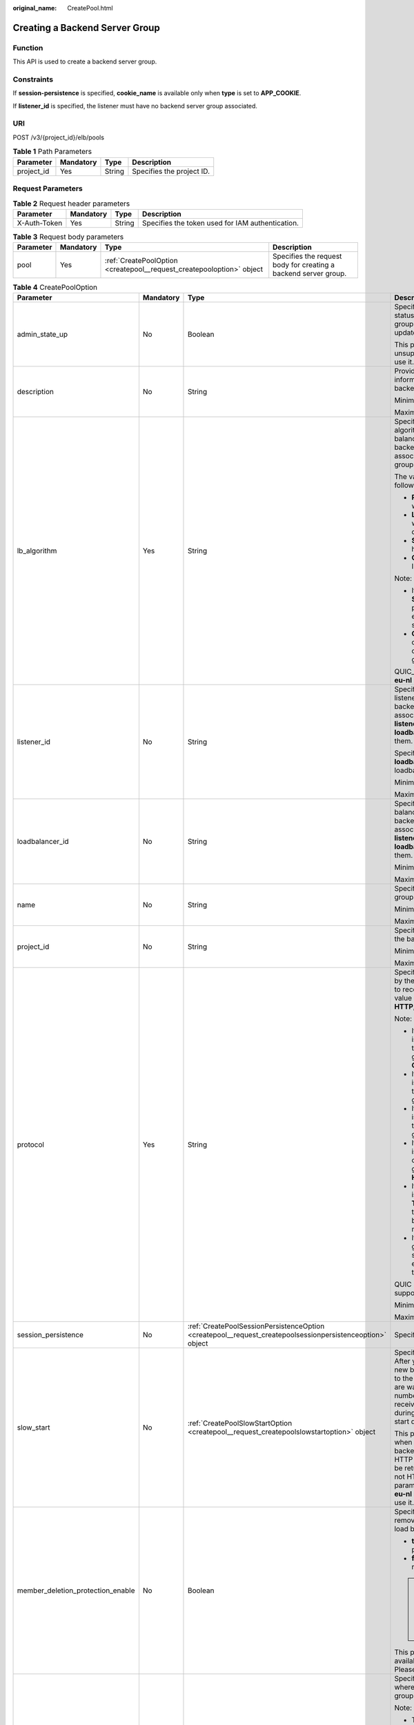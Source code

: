:original_name: CreatePool.html

.. _CreatePool:

Creating a Backend Server Group
===============================

Function
--------

This API is used to create a backend server group.

Constraints
-----------

If **session-persistence** is specified, **cookie_name** is available only when **type** is set to **APP_COOKIE**.

If **listener_id** is specified, the listener must have no backend server group associated.

URI
---

POST /v3/{project_id}/elb/pools

.. table:: **Table 1** Path Parameters

   ========== ========= ====== =========================
   Parameter  Mandatory Type   Description
   ========== ========= ====== =========================
   project_id Yes       String Specifies the project ID.
   ========== ========= ====== =========================

Request Parameters
------------------

.. table:: **Table 2** Request header parameters

   +--------------+-----------+--------+--------------------------------------------------+
   | Parameter    | Mandatory | Type   | Description                                      |
   +==============+===========+========+==================================================+
   | X-Auth-Token | Yes       | String | Specifies the token used for IAM authentication. |
   +--------------+-----------+--------+--------------------------------------------------+

.. table:: **Table 3** Request body parameters

   +-----------+-----------+-----------------------------------------------------------------------+-----------------------------------------------------------------+
   | Parameter | Mandatory | Type                                                                  | Description                                                     |
   +===========+===========+=======================================================================+=================================================================+
   | pool      | Yes       | :ref:`CreatePoolOption <createpool__request_createpooloption>` object | Specifies the request body for creating a backend server group. |
   +-----------+-----------+-----------------------------------------------------------------------+-----------------------------------------------------------------+

.. _createpool__request_createpooloption:

.. table:: **Table 4** CreatePoolOption

   +-----------------------------------+-----------------+-----------------------------------------------------------------------------------------------------------+-------------------------------------------------------------------------------------------------------------------------------------------------------------------------------------------------------------------------------------------+
   | Parameter                         | Mandatory       | Type                                                                                                      | Description                                                                                                                                                                                                                               |
   +===================================+=================+===========================================================================================================+===========================================================================================================================================================================================================================================+
   | admin_state_up                    | No              | Boolean                                                                                                   | Specifies the administrative status of the backend server group. The value can only be updated to **true**.                                                                                                                               |
   |                                   |                 |                                                                                                           |                                                                                                                                                                                                                                           |
   |                                   |                 |                                                                                                           | This parameter is unsupported. Please do not use it.                                                                                                                                                                                      |
   +-----------------------------------+-----------------+-----------------------------------------------------------------------------------------------------------+-------------------------------------------------------------------------------------------------------------------------------------------------------------------------------------------------------------------------------------------+
   | description                       | No              | String                                                                                                    | Provides supplementary information about the backend server group.                                                                                                                                                                        |
   |                                   |                 |                                                                                                           |                                                                                                                                                                                                                                           |
   |                                   |                 |                                                                                                           | Minimum: **0**                                                                                                                                                                                                                            |
   |                                   |                 |                                                                                                           |                                                                                                                                                                                                                                           |
   |                                   |                 |                                                                                                           | Maximum: **255**                                                                                                                                                                                                                          |
   +-----------------------------------+-----------------+-----------------------------------------------------------------------------------------------------------+-------------------------------------------------------------------------------------------------------------------------------------------------------------------------------------------------------------------------------------------+
   | lb_algorithm                      | Yes             | String                                                                                                    | Specifies the load balancing algorithm used by the load balancer to route requests to backend servers in the associated backend server group.                                                                                             |
   |                                   |                 |                                                                                                           |                                                                                                                                                                                                                                           |
   |                                   |                 |                                                                                                           | The value can be one of the following:                                                                                                                                                                                                    |
   |                                   |                 |                                                                                                           |                                                                                                                                                                                                                                           |
   |                                   |                 |                                                                                                           | -  **ROUND_ROBIN**: weighted round robin                                                                                                                                                                                                  |
   |                                   |                 |                                                                                                           |                                                                                                                                                                                                                                           |
   |                                   |                 |                                                                                                           | -  **LEAST_CONNECTIONS**: weighted least connections                                                                                                                                                                                      |
   |                                   |                 |                                                                                                           |                                                                                                                                                                                                                                           |
   |                                   |                 |                                                                                                           | -  **SOURCE_IP**: source IP hash                                                                                                                                                                                                          |
   |                                   |                 |                                                                                                           |                                                                                                                                                                                                                                           |
   |                                   |                 |                                                                                                           | -  **QUIC_CID**: connection ID                                                                                                                                                                                                            |
   |                                   |                 |                                                                                                           |                                                                                                                                                                                                                                           |
   |                                   |                 |                                                                                                           | Note:                                                                                                                                                                                                                                     |
   |                                   |                 |                                                                                                           |                                                                                                                                                                                                                                           |
   |                                   |                 |                                                                                                           | -  If the value is **SOURCE_IP**, the **weight** parameter will not take effect for backend servers.                                                                                                                                      |
   |                                   |                 |                                                                                                           |                                                                                                                                                                                                                                           |
   |                                   |                 |                                                                                                           | -  **QUIC_CID** is supported only when the protocol of the backend server group is QUIC.                                                                                                                                                  |
   |                                   |                 |                                                                                                           |                                                                                                                                                                                                                                           |
   |                                   |                 |                                                                                                           | QUIC_CID is not supported in **eu-nl** region.                                                                                                                                                                                            |
   +-----------------------------------+-----------------+-----------------------------------------------------------------------------------------------------------+-------------------------------------------------------------------------------------------------------------------------------------------------------------------------------------------------------------------------------------------+
   | listener_id                       | No              | String                                                                                                    | Specifies the ID of the listener with which the backend server group is associated. Specify either **listener_id** or **loadbalancer_id**, or both of them.                                                                               |
   |                                   |                 |                                                                                                           |                                                                                                                                                                                                                                           |
   |                                   |                 |                                                                                                           | Specify either **listener_id** or **loadbalancer_id** for shared loadbalancer.                                                                                                                                                            |
   |                                   |                 |                                                                                                           |                                                                                                                                                                                                                                           |
   |                                   |                 |                                                                                                           | Minimum: **1**                                                                                                                                                                                                                            |
   |                                   |                 |                                                                                                           |                                                                                                                                                                                                                                           |
   |                                   |                 |                                                                                                           | Maximum: **36**                                                                                                                                                                                                                           |
   +-----------------------------------+-----------------+-----------------------------------------------------------------------------------------------------------+-------------------------------------------------------------------------------------------------------------------------------------------------------------------------------------------------------------------------------------------+
   | loadbalancer_id                   | No              | String                                                                                                    | Specifies the ID of the load balancer with which the backend server group is associated. Specify either **listener_id** or **loadbalancer_id**, or both of them.                                                                          |
   |                                   |                 |                                                                                                           |                                                                                                                                                                                                                                           |
   |                                   |                 |                                                                                                           | Minimum: **1**                                                                                                                                                                                                                            |
   |                                   |                 |                                                                                                           |                                                                                                                                                                                                                                           |
   |                                   |                 |                                                                                                           | Maximum: **36**                                                                                                                                                                                                                           |
   +-----------------------------------+-----------------+-----------------------------------------------------------------------------------------------------------+-------------------------------------------------------------------------------------------------------------------------------------------------------------------------------------------------------------------------------------------+
   | name                              | No              | String                                                                                                    | Specifies the backend server group name.                                                                                                                                                                                                  |
   |                                   |                 |                                                                                                           |                                                                                                                                                                                                                                           |
   |                                   |                 |                                                                                                           | Minimum: **0**                                                                                                                                                                                                                            |
   |                                   |                 |                                                                                                           |                                                                                                                                                                                                                                           |
   |                                   |                 |                                                                                                           | Maximum: **255**                                                                                                                                                                                                                          |
   +-----------------------------------+-----------------+-----------------------------------------------------------------------------------------------------------+-------------------------------------------------------------------------------------------------------------------------------------------------------------------------------------------------------------------------------------------+
   | project_id                        | No              | String                                                                                                    | Specifies the project ID of the backend server group.                                                                                                                                                                                     |
   |                                   |                 |                                                                                                           |                                                                                                                                                                                                                                           |
   |                                   |                 |                                                                                                           | Minimum: **32**                                                                                                                                                                                                                           |
   |                                   |                 |                                                                                                           |                                                                                                                                                                                                                                           |
   |                                   |                 |                                                                                                           | Maximum: **32**                                                                                                                                                                                                                           |
   +-----------------------------------+-----------------+-----------------------------------------------------------------------------------------------------------+-------------------------------------------------------------------------------------------------------------------------------------------------------------------------------------------------------------------------------------------+
   | protocol                          | Yes             | String                                                                                                    | Specifies the protocol used by the backend server group to receive requests. The value can be **TCP**, **UDP**, **HTTP**, **HTTPS**, or **QUIC**.                                                                                         |
   |                                   |                 |                                                                                                           |                                                                                                                                                                                                                                           |
   |                                   |                 |                                                                                                           | Note:                                                                                                                                                                                                                                     |
   |                                   |                 |                                                                                                           |                                                                                                                                                                                                                                           |
   |                                   |                 |                                                                                                           | -  If the listener's protocol is **UDP**, the protocol of the backend server group must be **UDP** or **QUIC**.                                                                                                                           |
   |                                   |                 |                                                                                                           |                                                                                                                                                                                                                                           |
   |                                   |                 |                                                                                                           | -  If the listener's protocol is **TCP**, the protocol of the backend server group must be **TCP**.                                                                                                                                       |
   |                                   |                 |                                                                                                           |                                                                                                                                                                                                                                           |
   |                                   |                 |                                                                                                           | -  If the listener's protocol is **HTTP**, the protocol of the backend server group must be **HTTP**.                                                                                                                                     |
   |                                   |                 |                                                                                                           |                                                                                                                                                                                                                                           |
   |                                   |                 |                                                                                                           | -  If the listener's protocol is **HTTPS**, the protocol of the backend server group can be **HTTP** or **HTTPS**.                                                                                                                        |
   |                                   |                 |                                                                                                           |                                                                                                                                                                                                                                           |
   |                                   |                 |                                                                                                           | -  If the listener's protocol is **TERMINATED_HTTPS**, the protocol of the backend server group must be **HTTP**.                                                                                                                         |
   |                                   |                 |                                                                                                           |                                                                                                                                                                                                                                           |
   |                                   |                 |                                                                                                           | -  If the backend server group protocol is **QUIC**, sticky session must be enabled with **type** set to **SOURCE_IP**.                                                                                                                   |
   |                                   |                 |                                                                                                           |                                                                                                                                                                                                                                           |
   |                                   |                 |                                                                                                           | QUIC protocol is not supported in **eu-nl** region.                                                                                                                                                                                       |
   |                                   |                 |                                                                                                           |                                                                                                                                                                                                                                           |
   |                                   |                 |                                                                                                           | Minimum: **1**                                                                                                                                                                                                                            |
   |                                   |                 |                                                                                                           |                                                                                                                                                                                                                                           |
   |                                   |                 |                                                                                                           | Maximum: **255**                                                                                                                                                                                                                          |
   +-----------------------------------+-----------------+-----------------------------------------------------------------------------------------------------------+-------------------------------------------------------------------------------------------------------------------------------------------------------------------------------------------------------------------------------------------+
   | session_persistence               | No              | :ref:`CreatePoolSessionPersistenceOption <createpool__request_createpoolsessionpersistenceoption>` object | Specifies the sticky session.                                                                                                                                                                                                             |
   +-----------------------------------+-----------------+-----------------------------------------------------------------------------------------------------------+-------------------------------------------------------------------------------------------------------------------------------------------------------------------------------------------------------------------------------------------+
   | slow_start                        | No              | :ref:`CreatePoolSlowStartOption <createpool__request_createpoolslowstartoption>` object                   | Specifies slow start details. After you enable slow start, new backend servers added to the backend server group are warmed up, and the number of requests they can receive increases linearly during the configured slow start duration. |
   |                                   |                 |                                                                                                           |                                                                                                                                                                                                                                           |
   |                                   |                 |                                                                                                           | This parameter can be used when the protocol of the backend server group is HTTP or HTTPS. An error will be returned if the protocol is not HTTP or HTTPS. This parameter is not available in **eu-nl** region. Please do not use it.     |
   +-----------------------------------+-----------------+-----------------------------------------------------------------------------------------------------------+-------------------------------------------------------------------------------------------------------------------------------------------------------------------------------------------------------------------------------------------+
   | member_deletion_protection_enable | No              | Boolean                                                                                                   | Specifies whether to enable removal protection for the load balancer.                                                                                                                                                                     |
   |                                   |                 |                                                                                                           |                                                                                                                                                                                                                                           |
   |                                   |                 |                                                                                                           | -  **true**: Enable removal protection.                                                                                                                                                                                                   |
   |                                   |                 |                                                                                                           |                                                                                                                                                                                                                                           |
   |                                   |                 |                                                                                                           | -  **false** (default): Disable removal protection.                                                                                                                                                                                       |
   |                                   |                 |                                                                                                           |                                                                                                                                                                                                                                           |
   |                                   |                 |                                                                                                           | .. note::                                                                                                                                                                                                                                 |
   |                                   |                 |                                                                                                           |                                                                                                                                                                                                                                           |
   |                                   |                 |                                                                                                           |    Disable removal protection for all your resources before deleting your account.                                                                                                                                                        |
   |                                   |                 |                                                                                                           |                                                                                                                                                                                                                                           |
   |                                   |                 |                                                                                                           | This parameter is not available in **eu-nl** region. Please do not use it.                                                                                                                                                                |
   +-----------------------------------+-----------------+-----------------------------------------------------------------------------------------------------------+-------------------------------------------------------------------------------------------------------------------------------------------------------------------------------------------------------------------------------------------+
   | vpc_id                            | No              | String                                                                                                    | Specifies the ID of the VPC where the backend server group works.                                                                                                                                                                         |
   |                                   |                 |                                                                                                           |                                                                                                                                                                                                                                           |
   |                                   |                 |                                                                                                           | Note:                                                                                                                                                                                                                                     |
   |                                   |                 |                                                                                                           |                                                                                                                                                                                                                                           |
   |                                   |                 |                                                                                                           | -  The backend server group must be associated with the VPC.                                                                                                                                                                              |
   |                                   |                 |                                                                                                           |                                                                                                                                                                                                                                           |
   |                                   |                 |                                                                                                           | -  Only backend servers in the VPC or cross-VPC backend servers can be added.                                                                                                                                                             |
   |                                   |                 |                                                                                                           |                                                                                                                                                                                                                                           |
   |                                   |                 |                                                                                                           | -  **type** must be set to **instance**.                                                                                                                                                                                                  |
   |                                   |                 |                                                                                                           |                                                                                                                                                                                                                                           |
   |                                   |                 |                                                                                                           | If **vpc_id** is not specified: **vpc_id** is determined by the VPC where the backend server works.                                                                                                                                       |
   |                                   |                 |                                                                                                           |                                                                                                                                                                                                                                           |
   |                                   |                 |                                                                                                           | Minimum: **0**                                                                                                                                                                                                                            |
   |                                   |                 |                                                                                                           |                                                                                                                                                                                                                                           |
   |                                   |                 |                                                                                                           | Maximum: **36**                                                                                                                                                                                                                           |
   +-----------------------------------+-----------------+-----------------------------------------------------------------------------------------------------------+-------------------------------------------------------------------------------------------------------------------------------------------------------------------------------------------------------------------------------------------+
   | type                              | No              | String                                                                                                    | Specifies the type of the backend server group.                                                                                                                                                                                           |
   |                                   |                 |                                                                                                           |                                                                                                                                                                                                                                           |
   |                                   |                 |                                                                                                           | Values:                                                                                                                                                                                                                                   |
   |                                   |                 |                                                                                                           |                                                                                                                                                                                                                                           |
   |                                   |                 |                                                                                                           | -  **instance**: Any type of backend servers can be added. **vpc_id** is mandatory.                                                                                                                                                       |
   |                                   |                 |                                                                                                           |                                                                                                                                                                                                                                           |
   |                                   |                 |                                                                                                           | -  **ip**: Only cross-VPC backend servers can be added. **vpc_id** cannot be specified.                                                                                                                                                   |
   |                                   |                 |                                                                                                           |                                                                                                                                                                                                                                           |
   |                                   |                 |                                                                                                           | -  **""**: Any type of backend servers can be added.                                                                                                                                                                                      |
   |                                   |                 |                                                                                                           |                                                                                                                                                                                                                                           |
   |                                   |                 |                                                                                                           | Note:                                                                                                                                                                                                                                     |
   |                                   |                 |                                                                                                           |                                                                                                                                                                                                                                           |
   |                                   |                 |                                                                                                           | -  If this parameter is not passed, any type of backend servers can be added. **type** will be returned as an empty string.                                                                                                               |
   |                                   |                 |                                                                                                           |                                                                                                                                                                                                                                           |
   |                                   |                 |                                                                                                           | -  Specify one of **listener_id**, **loadbalancer_id**, or **type**. Shared load balancers can only can added to the backend server group with **loadbalancer_id** or **listener_id** specified.                                          |
   |                                   |                 |                                                                                                           |                                                                                                                                                                                                                                           |
   |                                   |                 |                                                                                                           | Minimum: **0**                                                                                                                                                                                                                            |
   |                                   |                 |                                                                                                           |                                                                                                                                                                                                                                           |
   |                                   |                 |                                                                                                           | Maximum: **36**                                                                                                                                                                                                                           |
   +-----------------------------------+-----------------+-----------------------------------------------------------------------------------------------------------+-------------------------------------------------------------------------------------------------------------------------------------------------------------------------------------------------------------------------------------------+

.. _createpool__request_createpoolsessionpersistenceoption:

.. table:: **Table 5** CreatePoolSessionPersistenceOption

   +---------------------+-----------------+-----------------+------------------------------------------------------------------------------------------------------------------------------------------------------------------------------------------------------------------------------------------------+
   | Parameter           | Mandatory       | Type            | Description                                                                                                                                                                                                                                    |
   +=====================+=================+=================+================================================================================================================================================================================================================================================+
   | cookie_name         | No              | String          | Specifies the cookie name. The value can contain only letters, digits, hyphens (-), underscores (_), and periods (.). Note: This parameter will take effect only when **type** is set to **APP_COOKIE**. Otherwise, an error will be returned. |
   +---------------------+-----------------+-----------------+------------------------------------------------------------------------------------------------------------------------------------------------------------------------------------------------------------------------------------------------+
   | type                | Yes             | String          | Specifies the sticky session type. The value can be **SOURCE_IP**, **HTTP_COOKIE**, or **APP_COOKIE**.Note:                                                                                                                                    |
   |                     |                 |                 |                                                                                                                                                                                                                                                |
   |                     |                 |                 | -  If the protocol of the backend server group is **TCP** or **UDP**, only **SOURCE_IP** takes effect.                                                                                                                                         |
   |                     |                 |                 |                                                                                                                                                                                                                                                |
   |                     |                 |                 | -  For dedicated load balancers, if the protocol of the backend server group is **HTTP** or **HTTPS**, the value can only be **HTTP_COOKIE**.                                                                                                  |
   |                     |                 |                 |                                                                                                                                                                                                                                                |
   |                     |                 |                 | -  If the backend server group protocol is **QUIC**, sticky session must be enabled with **type** set to **SOURCE_IP**.                                                                                                                        |
   |                     |                 |                 |                                                                                                                                                                                                                                                |
   |                     |                 |                 | QUIC protocol is not supported in **eu-nl** region.                                                                                                                                                                                            |
   +---------------------+-----------------+-----------------+------------------------------------------------------------------------------------------------------------------------------------------------------------------------------------------------------------------------------------------------+
   | persistence_timeout | No              | Integer         | Specifies the stickiness duration, in minutes. This parameter will not take effect when **type** is set to **APP_COOKIE**.                                                                                                                     |
   |                     |                 |                 |                                                                                                                                                                                                                                                |
   |                     |                 |                 | -  If the protocol of the backend server group is TCP or UDP, the value ranges from **1** to **60**, and the default value is **1**.                                                                                                           |
   |                     |                 |                 |                                                                                                                                                                                                                                                |
   |                     |                 |                 | -  If the protocol of the backend server group is HTTP or HTTPS, the value ranges from **1** to **1440**, and the default value is **1440**.                                                                                                   |
   +---------------------+-----------------+-----------------+------------------------------------------------------------------------------------------------------------------------------------------------------------------------------------------------------------------------------------------------+

.. _createpool__request_createpoolslowstartoption:

.. table:: **Table 6** CreatePoolSlowStartOption

   +-----------------+-----------------+-----------------+----------------------------------------------------------------------------+
   | Parameter       | Mandatory       | Type            | Description                                                                |
   +=================+=================+=================+============================================================================+
   | enable          | No              | Boolean         | Specifies whether to enable slow start.                                    |
   |                 |                 |                 |                                                                            |
   |                 |                 |                 | -  **true**: Enable slow start.                                            |
   |                 |                 |                 |                                                                            |
   |                 |                 |                 | -  **false**: Disable slow start.                                          |
   |                 |                 |                 |                                                                            |
   |                 |                 |                 | Default: **false**                                                         |
   +-----------------+-----------------+-----------------+----------------------------------------------------------------------------+
   | duration        | No              | Integer         | Specifies the slow start duration, in seconds.                             |
   |                 |                 |                 |                                                                            |
   |                 |                 |                 | The value ranges from **30** to **1200**, and the default value is **30**. |
   |                 |                 |                 |                                                                            |
   |                 |                 |                 | Minimum: **30**                                                            |
   |                 |                 |                 |                                                                            |
   |                 |                 |                 | Maximum: **1200**                                                          |
   |                 |                 |                 |                                                                            |
   |                 |                 |                 | Default: **30**                                                            |
   +-----------------+-----------------+-----------------+----------------------------------------------------------------------------+

Response Parameters
-------------------

**Status code: 201**

.. table:: **Table 7** Response body parameters

   +------------+------------------------------------------------+-----------------------------------------------------------------+
   | Parameter  | Type                                           | Description                                                     |
   +============+================================================+=================================================================+
   | request_id | String                                         | Specifies the request ID. The value is automatically generated. |
   +------------+------------------------------------------------+-----------------------------------------------------------------+
   | pool       | :ref:`Pool <createpool__response_pool>` object | Specifies the backend server group.                             |
   +------------+------------------------------------------------+-----------------------------------------------------------------+

.. _createpool__response_pool:

.. table:: **Table 8** Pool

   +-----------------------------------+--------------------------------------------------------------------------------+-------------------------------------------------------------------------------------------------------------------------------------------------------------------------------------------------------------------------------------------+
   | Parameter                         | Type                                                                           | Description                                                                                                                                                                                                                               |
   +===================================+================================================================================+===========================================================================================================================================================================================================================================+
   | admin_state_up                    | Boolean                                                                        | Specifies the administrative status of the backend server group. The value can only be **true**.                                                                                                                                          |
   |                                   |                                                                                |                                                                                                                                                                                                                                           |
   |                                   |                                                                                | This parameter is unsupported. Please do not use it.                                                                                                                                                                                      |
   +-----------------------------------+--------------------------------------------------------------------------------+-------------------------------------------------------------------------------------------------------------------------------------------------------------------------------------------------------------------------------------------+
   | description                       | String                                                                         | Provides supplementary information about the backend server group.                                                                                                                                                                        |
   +-----------------------------------+--------------------------------------------------------------------------------+-------------------------------------------------------------------------------------------------------------------------------------------------------------------------------------------------------------------------------------------+
   | healthmonitor_id                  | String                                                                         | Specifies the ID of the health check configured for the backend server group.                                                                                                                                                             |
   +-----------------------------------+--------------------------------------------------------------------------------+-------------------------------------------------------------------------------------------------------------------------------------------------------------------------------------------------------------------------------------------+
   | id                                | String                                                                         | Specifies the backend server group ID.                                                                                                                                                                                                    |
   +-----------------------------------+--------------------------------------------------------------------------------+-------------------------------------------------------------------------------------------------------------------------------------------------------------------------------------------------------------------------------------------+
   | lb_algorithm                      | String                                                                         | Specifies the load balancing algorithm used by the load balancer to route requests to backend servers in the associated backend server group.                                                                                             |
   |                                   |                                                                                |                                                                                                                                                                                                                                           |
   |                                   |                                                                                | The value can be one of the following:                                                                                                                                                                                                    |
   |                                   |                                                                                |                                                                                                                                                                                                                                           |
   |                                   |                                                                                | -  **ROUND_ROBIN**: weighted round robin                                                                                                                                                                                                  |
   |                                   |                                                                                |                                                                                                                                                                                                                                           |
   |                                   |                                                                                | -  **LEAST_CONNECTIONS**: weighted least connections                                                                                                                                                                                      |
   |                                   |                                                                                |                                                                                                                                                                                                                                           |
   |                                   |                                                                                | -  **SOURCE_IP**: source IP hash                                                                                                                                                                                                          |
   |                                   |                                                                                |                                                                                                                                                                                                                                           |
   |                                   |                                                                                | -  **QUIC_CID**: connection ID                                                                                                                                                                                                            |
   |                                   |                                                                                |                                                                                                                                                                                                                                           |
   |                                   |                                                                                | Note:                                                                                                                                                                                                                                     |
   |                                   |                                                                                |                                                                                                                                                                                                                                           |
   |                                   |                                                                                | -  If the value is **SOURCE_IP**, the **weight** parameter will not take effect for backend servers.                                                                                                                                      |
   |                                   |                                                                                |                                                                                                                                                                                                                                           |
   |                                   |                                                                                | -  **QUIC_CID** is supported only when the protocol of the backend server group is QUIC.                                                                                                                                                  |
   |                                   |                                                                                |                                                                                                                                                                                                                                           |
   |                                   |                                                                                | QUIC_CID is not supported in **eu-nl** region.                                                                                                                                                                                            |
   +-----------------------------------+--------------------------------------------------------------------------------+-------------------------------------------------------------------------------------------------------------------------------------------------------------------------------------------------------------------------------------------+
   | listeners                         | Array of :ref:`ListenerRef <createpool__response_listenerref>` objects         | Specifies the IDs of the listeners with which the backend server group is associated.                                                                                                                                                     |
   +-----------------------------------+--------------------------------------------------------------------------------+-------------------------------------------------------------------------------------------------------------------------------------------------------------------------------------------------------------------------------------------+
   | loadbalancers                     | Array of :ref:`LoadBalancerRef <createpool__response_loadbalancerref>` objects | Specifies the IDs of the load balancers with which the backend server group is associated.                                                                                                                                                |
   +-----------------------------------+--------------------------------------------------------------------------------+-------------------------------------------------------------------------------------------------------------------------------------------------------------------------------------------------------------------------------------------+
   | members                           | Array of :ref:`MemberRef <createpool__response_memberref>` objects             | Specifies the IDs of the backend servers in the backend server group.                                                                                                                                                                     |
   +-----------------------------------+--------------------------------------------------------------------------------+-------------------------------------------------------------------------------------------------------------------------------------------------------------------------------------------------------------------------------------------+
   | name                              | String                                                                         | Specifies the backend server group name.                                                                                                                                                                                                  |
   +-----------------------------------+--------------------------------------------------------------------------------+-------------------------------------------------------------------------------------------------------------------------------------------------------------------------------------------------------------------------------------------+
   | project_id                        | String                                                                         | Specifies the project ID.                                                                                                                                                                                                                 |
   +-----------------------------------+--------------------------------------------------------------------------------+-------------------------------------------------------------------------------------------------------------------------------------------------------------------------------------------------------------------------------------------+
   | protocol                          | String                                                                         | Specifies the protocol used by the backend server group to receive requests. The value can be **TCP**, **UDP**, **HTTP**, **HTTPS**, or **QUIC**.                                                                                         |
   |                                   |                                                                                |                                                                                                                                                                                                                                           |
   |                                   |                                                                                | -  If the listener's protocol is **UDP**, the protocol of the backend server group must be **UDP**.                                                                                                                                       |
   |                                   |                                                                                |                                                                                                                                                                                                                                           |
   |                                   |                                                                                | -  If the listener's protocol is **TCP**, the protocol of the backend server group must be **TCP**.                                                                                                                                       |
   |                                   |                                                                                |                                                                                                                                                                                                                                           |
   |                                   |                                                                                | -  If the listener's protocol is **HTTP**, the protocol of the backend server group must be **HTTP**.                                                                                                                                     |
   |                                   |                                                                                |                                                                                                                                                                                                                                           |
   |                                   |                                                                                | -  If the listener's protocol is **HTTPS**, the protocol of the backend server group can be **HTTP** or **HTTPS**.                                                                                                                        |
   |                                   |                                                                                |                                                                                                                                                                                                                                           |
   |                                   |                                                                                | -  If the listener's protocol is **TERMINATED_HTTPS**, the protocol of the backend server group must be **HTTP**.                                                                                                                         |
   |                                   |                                                                                |                                                                                                                                                                                                                                           |
   |                                   |                                                                                | -  If the backend server group protocol is **QUIC**, sticky session must be enabled with **type** set to **SOURCE_IP**.                                                                                                                   |
   |                                   |                                                                                |                                                                                                                                                                                                                                           |
   |                                   |                                                                                | QUIC protocol is not supported in **eu-nl** region.                                                                                                                                                                                       |
   +-----------------------------------+--------------------------------------------------------------------------------+-------------------------------------------------------------------------------------------------------------------------------------------------------------------------------------------------------------------------------------------+
   | session_persistence               | :ref:`SessionPersistence <createpool__response_sessionpersistence>` object     | Specifies the sticky session.                                                                                                                                                                                                             |
   +-----------------------------------+--------------------------------------------------------------------------------+-------------------------------------------------------------------------------------------------------------------------------------------------------------------------------------------------------------------------------------------+
   | ip_version                        | String                                                                         | Specifies the IP address version supported by the backend server group.                                                                                                                                                                   |
   |                                   |                                                                                |                                                                                                                                                                                                                                           |
   |                                   |                                                                                | IPv6 is unsupported. Only **v4** will be returned.                                                                                                                                                                                        |
   +-----------------------------------+--------------------------------------------------------------------------------+-------------------------------------------------------------------------------------------------------------------------------------------------------------------------------------------------------------------------------------------+
   | slow_start                        | :ref:`SlowStart <createpool__response_slowstart>` object                       | Specifies slow start details. After you enable slow start, new backend servers added to the backend server group are warmed up, and the number of requests they can receive increases linearly during the configured slow start duration. |
   |                                   |                                                                                |                                                                                                                                                                                                                                           |
   |                                   |                                                                                | This parameter can be used when the protocol of the backend server group is HTTP or HTTPS. An error will be returned if the protocol is not HTTP or HTTPS. This parameter is not available in **eu-nl** region. Please do not use it.     |
   +-----------------------------------+--------------------------------------------------------------------------------+-------------------------------------------------------------------------------------------------------------------------------------------------------------------------------------------------------------------------------------------+
   | member_deletion_protection_enable | Boolean                                                                        | Specifies whether to enable removal protection.                                                                                                                                                                                           |
   |                                   |                                                                                |                                                                                                                                                                                                                                           |
   |                                   |                                                                                | -  **true**: Enable removal protection.                                                                                                                                                                                                   |
   |                                   |                                                                                |                                                                                                                                                                                                                                           |
   |                                   |                                                                                | -  **false**: Disable removal protection.                                                                                                                                                                                                 |
   |                                   |                                                                                |                                                                                                                                                                                                                                           |
   |                                   |                                                                                | .. note::                                                                                                                                                                                                                                 |
   |                                   |                                                                                |                                                                                                                                                                                                                                           |
   |                                   |                                                                                |    Disable removal protection for all your resources before deleting your account.                                                                                                                                                        |
   |                                   |                                                                                |                                                                                                                                                                                                                                           |
   |                                   |                                                                                | This parameter is not available in **eu-nl** region. Please do not use it.                                                                                                                                                                |
   +-----------------------------------+--------------------------------------------------------------------------------+-------------------------------------------------------------------------------------------------------------------------------------------------------------------------------------------------------------------------------------------+
   | created_at                        | String                                                                         | Specifies the time when a backend server group was created. The format is yyyy-MM-dd'T'HH:mm:ss'Z' (UTC time).                                                                                                                            |
   |                                   |                                                                                |                                                                                                                                                                                                                                           |
   |                                   |                                                                                | This is a new field in this version, and it will not be returned for resources associated with existing dedicated load balancers and for resources associated with existing and new shared load balancers.                                |
   +-----------------------------------+--------------------------------------------------------------------------------+-------------------------------------------------------------------------------------------------------------------------------------------------------------------------------------------------------------------------------------------+
   | updated_at                        | String                                                                         | Specifies the time when when a backend server group was updated. The format is yyyy-MM-dd'T'HH:mm:ss'Z' (UTC time).                                                                                                                       |
   |                                   |                                                                                |                                                                                                                                                                                                                                           |
   |                                   |                                                                                | This is a new field in this version, and it will not be returned for resources associated with existing dedicated load balancers and for resources associated with existing and new shared load balancers.                                |
   +-----------------------------------+--------------------------------------------------------------------------------+-------------------------------------------------------------------------------------------------------------------------------------------------------------------------------------------------------------------------------------------+
   | vpc_id                            | String                                                                         | Specifies the ID of the VPC where the backend server group works.                                                                                                                                                                         |
   +-----------------------------------+--------------------------------------------------------------------------------+-------------------------------------------------------------------------------------------------------------------------------------------------------------------------------------------------------------------------------------------+
   | type                              | String                                                                         | Specifies the type of the backend server group.                                                                                                                                                                                           |
   |                                   |                                                                                |                                                                                                                                                                                                                                           |
   |                                   |                                                                                | Values:                                                                                                                                                                                                                                   |
   |                                   |                                                                                |                                                                                                                                                                                                                                           |
   |                                   |                                                                                | -  **instance**: Any type of backend servers can be added. **vpc_id** is mandatory.                                                                                                                                                       |
   |                                   |                                                                                |                                                                                                                                                                                                                                           |
   |                                   |                                                                                | -  **ip**: Only cross-VPC backend servers can be added. **vpc_id** cannot be specified.                                                                                                                                                   |
   |                                   |                                                                                |                                                                                                                                                                                                                                           |
   |                                   |                                                                                | -  **""**: Any type of backend servers can be added.                                                                                                                                                                                      |
   +-----------------------------------+--------------------------------------------------------------------------------+-------------------------------------------------------------------------------------------------------------------------------------------------------------------------------------------------------------------------------------------+

.. _createpool__response_listenerref:

.. table:: **Table 9** ListenerRef

   ========= ====== ==========================
   Parameter Type   Description
   ========= ====== ==========================
   id        String Specifies the listener ID.
   ========= ====== ==========================

.. _createpool__response_loadbalancerref:

.. table:: **Table 10** LoadBalancerRef

   ========= ====== ===============================
   Parameter Type   Description
   ========= ====== ===============================
   id        String Specifies the load balancer ID.
   ========= ====== ===============================

.. _createpool__response_memberref:

.. table:: **Table 11** MemberRef

   ========= ====== ================================
   Parameter Type   Description
   ========= ====== ================================
   id        String Specifies the backend server ID.
   ========= ====== ================================

.. _createpool__response_sessionpersistence:

.. table:: **Table 12** SessionPersistence

   +-----------------------+-----------------------+----------------------------------------------------------------------------------------------------------------------------------------------------------------------------------------------------------+
   | Parameter             | Type                  | Description                                                                                                                                                                                              |
   +=======================+=======================+==========================================================================================================================================================================================================+
   | cookie_name           | String                | Specifies the cookie name. The value can contain only letters, digits, hyphens (-), underscores (_), and periods (.). Note: This parameter will take effect only when **type** is set to **APP_COOKIE**. |
   +-----------------------+-----------------------+----------------------------------------------------------------------------------------------------------------------------------------------------------------------------------------------------------+
   | type                  | String                | Specifies the sticky session type. The value can be **SOURCE_IP**, **HTTP_COOKIE**, or **APP_COOKIE**.Note:                                                                                              |
   |                       |                       |                                                                                                                                                                                                          |
   |                       |                       | -  If the protocol of the backend server group is **TCP** or **UDP**, only **SOURCE_IP** takes effect.                                                                                                   |
   |                       |                       |                                                                                                                                                                                                          |
   |                       |                       | -  For dedicated load balancers, if the protocol of the backend server group is **HTTP** or **HTTPS**, the value can only be **HTTP_COOKIE**.                                                            |
   |                       |                       |                                                                                                                                                                                                          |
   |                       |                       | -  If the backend server group protocol is **QUIC**, sticky session must be enabled with **type** set to **SOURCE_IP**.                                                                                  |
   |                       |                       |                                                                                                                                                                                                          |
   |                       |                       | QUIC protocol is not supported in **eu-nl** region.                                                                                                                                                      |
   +-----------------------+-----------------------+----------------------------------------------------------------------------------------------------------------------------------------------------------------------------------------------------------+
   | persistence_timeout   | Integer               | Specifies the stickiness duration, in minutes. This parameter will not take effect when **type** is set to **APP_COOKIE**.                                                                               |
   |                       |                       |                                                                                                                                                                                                          |
   |                       |                       | -  If the protocol of the backend server group is TCP, UDP, or QUIC, the value ranges from **1** to **60**, and the default value is **1**.                                                              |
   |                       |                       |                                                                                                                                                                                                          |
   |                       |                       | -  If the protocol of the backend server group is HTTP or HTTPS, the value ranges from **1** to **1440**, and the default value is **1440**.                                                             |
   |                       |                       |                                                                                                                                                                                                          |
   |                       |                       | QUIC protocol is not supported in **eu-nl** region.                                                                                                                                                      |
   +-----------------------+-----------------------+----------------------------------------------------------------------------------------------------------------------------------------------------------------------------------------------------------+

.. _createpool__response_slowstart:

.. table:: **Table 13** SlowStart

   +-----------------------+-----------------------+----------------------------------------------------------------------------+
   | Parameter             | Type                  | Description                                                                |
   +=======================+=======================+============================================================================+
   | enable                | Boolean               | Specifies whether to enable slow start.                                    |
   |                       |                       |                                                                            |
   |                       |                       | -  **true**: Enable slow start.                                            |
   |                       |                       |                                                                            |
   |                       |                       | -  **false**: Disable slow start.                                          |
   |                       |                       |                                                                            |
   |                       |                       | Default: **false**                                                         |
   +-----------------------+-----------------------+----------------------------------------------------------------------------+
   | duration              | Integer               | Specifies the slow start duration, in seconds.                             |
   |                       |                       |                                                                            |
   |                       |                       | The value ranges from **30** to **1200**, and the default value is **30**. |
   |                       |                       |                                                                            |
   |                       |                       | Minimum: **30**                                                            |
   |                       |                       |                                                                            |
   |                       |                       | Maximum: **1200**                                                          |
   |                       |                       |                                                                            |
   |                       |                       | Default: **30**                                                            |
   +-----------------------+-----------------------+----------------------------------------------------------------------------+

Example Requests
----------------

-  .. code-block:: text

      POST https://{ELB_Endpoint}/v3/99a3fff0d03c428eac3678da6a7d0f24/elb/pools

      {
        "pool" : {
          "name" : "My pool",
          "lb_algorithm" : "LEAST_CONNECTIONS",
          "listener_id" : "0b11747a-b139-492f-9692-2df0b1c87193",
          "protocol" : "TCP",
          "member_deletion_protection_enable" : false
        }
      }

-  .. code-block:: text

      POST https://{ELB_Endpoint}/v3/99a3fff0d03c428eac3678da6a7d0f24/elb/pools

      {
        "pool" : {
          "name" : "My pool",
          "lb_algorithm" : "LEAST_CONNECTIONS",
          "listener_id" : "0b11747a-b139-492f-9692-2df0b1c87193",
          "protocol" : "HTTP",
          "slow_start" : {
            "enable" : true,
            "duration" : 50
          },
          "member_deletion_protection_enable" : false
        }
      }

Example Responses
-----------------

**Status code: 201**

Normal response to POST requests.

.. code-block::

   {
     "pool" : {
       "type" : "",
       "vpc_id" : "",
       "lb_algorithm" : "LEAST_CONNECTIONS",
       "protocol" : "TCP",
       "description" : "",
       "admin_state_up" : true,
       "member_deletion_protection_enable" : false,
       "loadbalancers" : [ {
         "id" : "098b2f68-af1c-41a9-8efd-69958722af62"
       } ],
       "project_id" : "99a3fff0d03c428eac3678da6a7d0f24",
       "session_persistence" : null,
       "healthmonitor_id" : null,
       "listeners" : [ {
         "id" : "0b11747a-b139-492f-9692-2df0b1c87193"
       } ],
       "members" : [ ],
       "id" : "36ce7086-a496-4666-9064-5ba0e6840c75",
       "name" : "My pool",
       "ip_version" : "v4",
       "slow_start" : null
     },
     "request_id" : "2d974978-0733-404d-a21a-b29204f4803a"
   }

Status Codes
------------

=========== =================================
Status Code Description
=========== =================================
201         Normal response to POST requests.
=========== =================================

Error Codes
-----------

See :ref:`Error Codes <errorcode>`.
